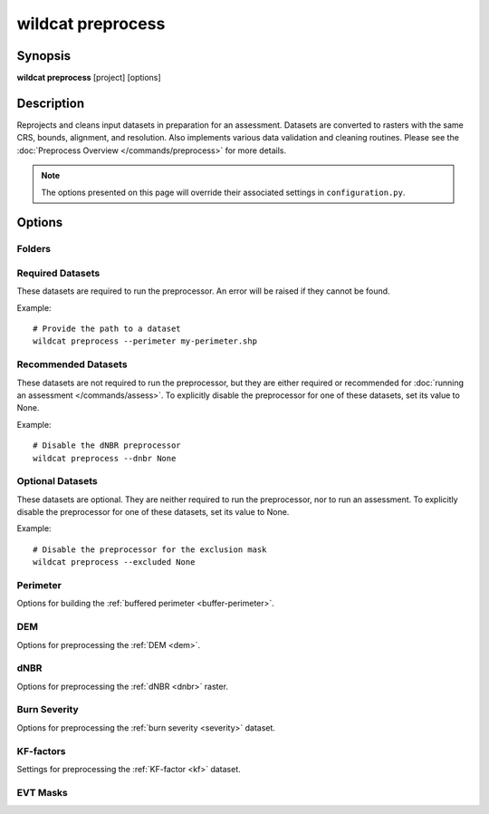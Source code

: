 wildcat preprocess
==================

.. highlight:: bash

Synopsis
--------

**wildcat preprocess** [project] [options]


Description
-----------

Reprojects and cleans input datasets in preparation for an assessment. Datasets are converted to rasters with the same CRS, bounds, alignment, and resolution. Also implements various data validation and cleaning routines. Please see the :doc:`Preprocess Overview </commands/preprocess>` for more details.

.. note::
    
    The options presented on this page will override their associated settings in ``configuration.py``.


Options
-------

.. program:: preprocess

Folders
+++++++

.. option:: project

    Indicates the project folder in which to run the preprocessor. If not specified, interprets the current folder as the project folder. If the project folder contains a ``configuration.py`` file, then the file will be used to configure the preprocessor.

    Example::

        # Preprocess a project
        wildcat preprocess my-project

        # Preprocess the current folder
        wildcat preprocess


.. option:: -i PATH, --inputs PATH

    The folder in which to search for input dataset files.

    Example::

        # Preprocess datasets in a different folder
        wildcat preprocess --inputs my-other-inputs

    *Overrides setting:* :confval:`inputs`


.. option:: -o PATH, --preprocessed PATH

    The folder in which to save preprocessed rasters.

    Example::

        # Save preprocessed rasters in a different folder
        wildcat preprocess --preprocessed my-other-folder

    *Overrides setting:* :confval:`preprocessed`


Required Datasets
+++++++++++++++++

These datasets are required to run the preprocessor. An error will be raised if they cannot be found.

Example::

    # Provide the path to a dataset
    wildcat preprocess --perimeter my-perimeter.shp

.. option:: --perimeter PATH

    The path to a fire perimeter mask. Usually a Polygon or MultiPolygon feature file, but may also be a raster mask.
    
    The mask will be :ref:`buffered <buffer-perimeter>`, and the extent of the buffered perimeter will define the domain of the analysis. Pixels within the perimeter may be used to :ref:`delineate <delineate>` the initial network, and stream segments sufficiently within the perimeter are retained during :ref:`network filtering <filter>`.

    Most users will likely want to run wildcat for an active or recent fire, but you can also find links to historical fire perimeters here: :ref:`Fire perimeter datasets <data-fires>`

    *Overrides setting:* :confval:`perimeter`


.. option:: --dem PATH

    The path to the digital elevation model (DEM) raster dataset. This dataset sets the CRS, resolution, and alignment of the preprocessed rasters. Also used to :ref:`characterize the watershed <characterize>`, including determining flow directions.

    The DEM must be georeferenced and we strongly recommend using a DEM with 10 meter resolution (±3 meters). This is because wildcat's hazard assessment models were calibrated using data from a 10 meter DEM. See also `Smith et al., 2019 <https://esurf.copernicus.org/articles/7/475/2019/>`_ for a discussion of the effects of DEM resolution on topographic analysis.

    You can find links to 10-meter DEM datasets here: :ref:`DEM datasets <data-dem>`

    *Overrides setting:* :confval:`dem`


Recommended Datasets
++++++++++++++++++++

These datasets are not required to run the preprocessor, but they are either required or recommended for :doc:`running an assessment </commands/assess>`. To explicitly disable the preprocessor for one of these datasets, set its value to None.

Example::

    # Disable the dNBR preprocessor
    wildcat preprocess --dnbr None


.. option:: --dnbr PATH

    The path to the differenced normalized burn ratio (dNBR) raster. Used to estimate debris-flow :ref:`likelihoods <likelihoods>` and :ref:`rainfall thresholds <thresholds>`. Optionally used to :ref:`estimate burn severity <estimate-severity>`. Should be (raw dNBR * 1000) with values ranging from approximately -1000 to 1000.

    Most users will likely want to run wildcat for an active or recent fire, but you can also find links to historical dNBR datasets here: :ref:`dNBR datasets <data-fires>`

    *Overrides setting:* :confval:`dnbr`


.. option:: --severity PATH

    The path to a `BARC4-like <https://burnseverity.cr.usgs.gov/baer/faqs>`_ soil burn severity dataset. Usually a raster, but may also be a Polygon or MultiPolygon feature file. If a Polygon/MultiPolygon file, then you must provide the :confval:`severity_field` setting.
    
    The burn severity raster is used to :ref:`locate burned areas <severity-masks>`, which are used to :ref:`delineate <delineate>` the stream segment network. Also used to locate areas burned at moderate-or-high severity, which are used to estimate debris flow :ref:`likelihoods <likelihoods>`, :ref:`volumes <volumes>`, and :ref:`rainfall thresholds <thresholds>`. If missing, this dataset will be :ref:`estimated from the dNBR <estimate-severity>` using the values from the :confval:`severity_thresholds` setting.

    Most users will likely want to run wildcat for an active or recent fire, but you can also find links to historical burn severity datasets here: :ref:`severity datasets <data-fires>`

    *Overrides setting:* :confval:`severity`


.. option:: --kf PATH

    The path to a :ref:`soil KF-factor <kf-factors>` dataset. Often a Polygon or MultiPolygon feature file, but may also be a numeric raster. If a Polygon/MultiPolygon file, then you must also provide the :confval:`kf_field` setting.

    The KF-factors are used to estimate debris-flow :ref:`likelihoods <likelihoods>` and :ref:`rainfall thresholds <thresholds>`. Values should be positive, and the preprocessor will :ref:`convert non-positive values to NoData <constrain-kf>` by default.

    You can find links to KF-factor datasets here: :ref:`KF-factor datasets <data-kf>`

    *Overrides setting:* :confval:`kf`


.. option:: --evt PATH

    The path to an existing vegetation type (EVT) raster. This is typically a raster of classification code integers. Although not required for an assessment, the EVT is used to :ref:`build water, development, and exclusion masks <evt-masks>`, which can improve the design of the stream segment network.

    You can find links to EVT datasets here: :ref:`EVT datasets <data-evt>`

    *Overrides setting:* :confval:`evt`


Optional Datasets
+++++++++++++++++

These datasets are optional. They are neither required to run the preprocessor, nor to run an assessment. To explicitly disable the preprocessor for one of these datasets, set its value to None.

Example::

    # Disable the preprocessor for the exclusion mask
    wildcat preprocess --excluded None


.. option:: --retainments PATH
    
    The path to a dataset indicating the locations of debris retainment features. Usually a Point or MultiPoint feature file, but may also be a raster mask. Pixels downstream of these features will not be used for :ref:`network delineation <delineate>`.

    *Overrides setting:* :confval:`retainments`


.. option:: --excluded PATH

    The path to a dataset of areas that should be excluded from :ref:`network delineation <delineate>`. Usually a Polygon or MultiPolygon feature file, but may also be a raster mask. Pixels in these areas will not be used to delineate the network. If provided in conjunction with the :confval:`excluded_evt` setting, then the two masks will be combined to produce the final preprocessed exclusion mask.

    *Overrides setting:* :confval:`excluded`


.. option:: --included PATH

    The path to a dataset of areas that should be retained when :ref:`filtering <filter>` the network. Usually a Polygon or MultiPolygon feature file, but may also be a raster mask. Any stream segment that intersects one of these areas will automatically be retained in the network - it will not need to pass any other filtering criteria.

    *Overrides setting:* :confval:`included`


.. option:: --iswater PATH

    The path to a water body mask. Usually a Polygon or MultiPolygon feature file, but may also be a raster mask. Pixels in the mask will not be used for :ref:`network delineation <delineate>`. If provided in conjunction with the :confval:`water` setting, then the two masks will be combined to produce the final preprocessed water mask.

    *Overrides setting:* :confval:`iswater`


.. option:: --isdeveloped PATH

    The path to a human-development mask. Usually a Polygon or MultiPolygon feature file, but may also be a raster mask. The development mask is used to inform :ref:`network filtering <filter>`. If provided in conjunction with the :confval:`developed` setting, then the two masks will be combined to produce the final preprocessed development raster.

    *Overrides setting:* :confval:`isdeveloped`


Perimeter
+++++++++
Options for building the :ref:`buffered perimeter <buffer-perimeter>`.

.. option:: --buffer-km DISTANCE

    The number of kilometers to buffer the fire perimeter. The extent of the buffered perimeter defines the domain of the analysis.

    Example::

        # Buffer the perimeter 3.5 kilometers
        wildcat preprocess --buffer-km 3.5

    *Overrides setting:* :confval:`buffer_km`


DEM
+++
Options for preprocessing the :ref:`DEM <dem>`.

.. option:: --resolution-limits-m MIN MAX

    The allowed range of DEM resolutions in meters. The first value is the minimum allowed resolution, and the second is the maximum resolution. If either the X-axis or the Y-axis of the DEM has a resolution outside of this range, then this will trigger the :confval:`resolution_check`.

    Example::

        # Require resolution between 8 and 12 meters
        wildcat preprocess --resolution-limits-m 8 12

    *Overrides setting:* :confval:`resolution_limits_m`


.. option:: --resolution-check <warn | error | none>

    Specify what should happen when the DEM does not have an allowed resolution. Options are:

    * ``error``: Raises an error and stops the preprocessor
    * ``warn``: Logs a warning to the console, but continues preprocessing
    * ``none``: Does nothing and continues preprocessing

    Example::

        # Issue a warning instead of an error
        wildcat preprocess --resolution-check warn

    *Overrides setting:* :confval:`resolution_check`


dNBR
++++
Options for preprocessing the :ref:`dNBR <dnbr>` raster.

.. option:: --dnbr-scaling-check <warn | error | none>

    Specify what should happen when the dNBR fails the :ref:`scaling check <dnbr-scaling>`. The dNBR will fail this check if all the dNBR data values are between -10 and 10. Options are:

    * ``error``: Raises an error and stops the preprocessor
    * ``warn``: Logs a warning to the console, but continues preprocessing
    * ``none``: Does nothing and continues preprocessing

    Example::

        # Raise an error if the dNBR fails the check
        wildcat preprocess --dnbr-scaling-check error

    *Overrides setting:* :confval:`dnbr_scaling_check`


.. option:: --dnbr-limits MIN MAX

    Specify the lower and upper bounds of the :ref:`dNBR valid data range <constrain-dnbr>`.

    Example::

        # Constrain dNBR values between -1500 and 2000
        wildcat preprocess --dnbr-limits -1500 2000

    *Overrides setting:* :confval:`dnbr_limits`


.. option:: --no-constrain-dnbr

    Do not :ref:`constrain dNBR <constrain-dnbr>` data values to a valid range.

    Example::

        # Do not constrain dNBR
        wildcat preprocess --no-constrain-dnbr

    *Overrides setting:* :confval:`constrain_dnbr`


Burn Severity
+++++++++++++
Options for preprocessing the :ref:`burn severity <severity>` dataset.

.. option:: --severity-field NAME

    The name of the data attribute field from which to read burn severity data when the :confval:`severity` dataset is a Polygon or MultiPolygon feature file. Ignored if the severity dataset is a raster, or if severity is estimated from the dNBR.

    Example::

        # Read severity data from the "Burn_Sev" field
        wildcat preprocess --severity-field Burn_Sev

    *Overrides setting:* :confval:`severity_field`


.. option:: --severity-thresholds LOW MODERATE HIGH

    Specifies the dNBR thresholds used to classify severity levels when :ref:`estimating severity <estimate-severity>` from the dNBR, . The first value is the breakpoint between unburned and low severity. The second value is the breakpoint between low and moderate severity, and the third value is the breakpoint between moderate and high severity. A dNBR value that exactly equals a breakpoint will be classified at the lower severity level. This option is ignored if a severity dataset is provided, or if :confval:`estimate_severity` is ``False``.

    Example::

        # Estimate severity using dNBR breakpoints at 100, 250, and 500
        wildcat preprocess --severity-thresholds 100 250 500

    *Overrides setting:* :confval:`severity_thresholds`


.. option:: --no-estimate-severity

    Do not :ref:`estimate severity <estimate-severity>` from dNBR, even when the severity dataset is missing.

    Example::

        # Never estimate severity from dNBR
        wildcat preprocess --no-estimate-severity

    *Overrides setting:* :confval:`estimate_severity`


.. option:: --no-contain-severity

    Do not :ref:`contain burn severity <contain-severity>` values within the fire perimeter. Burn severity values outside the perimeter will be left unaltered.

    Example::

        # Do not contain severity within the perimeter
        wildcat preprocess --no-contain-severity

    *Overrides setting:* :confval:`contain_severity`

KF-factors
++++++++++
Settings for preprocessing the :ref:`KF-factor <kf>` dataset.

.. option:: --kf-field NAME

    The name of the data attribute field from which to read KF-factor data when the :confval:`kf` dataset is a Polygon or MultiPolygon feature file. Ignored if the KF-factor dataset is a raster.

    Example::

        # Load KF-factor values from the "KFFACT" data field
        wildcat preprocess --kf-field KFFACT

    *Overrides setting:* :confval:`kf_field`


.. option:: --no-constrain-kf

    Do not :ref:`constrain KF-factor data <constrain-kf>` to positive values.

    Example::

        # Do not constrain KF-factors
        wildcat preprocess --no-constrain-kf
    
    *Overrides setting:* :confval:`constrain_kf`


.. option:: --max-missing-kf-ratio RATIO

    A maximum allowed proportion of missing KF-factor data. Exceeding this level will trigger the :confval:`missing_kf_check`. The ratio should be a value from 0 to 1.

    Example::

        # Issue warning if 5% of the KF-factor data is missing
        wildcat preprocess --max-missing-kf-ratio 0.05

    *Overrides setting:* :confval:`max_missing_kf_ratio`


.. option:: --missing-kf-check <error | warn | none>

    What to do if the proportion of :ref:`missing KF-factor data <missing-kf>` exceeds the maximum level and there is no fill value. Options are:

    * ``error``: Raises an error and stops the preprocessor
    * ``warn``: Logs a warning to the console, but continues preprocessing
    * ``none``: Does nothing and continues preprocessing

    This option is ignored if :confval:`kf_fill` is not ``False``.

    Example::

        # Disable the KF-factor warning
        wildcat preprocess --missing-kf-check none

    *Overrides setting:* :confval:`missing_kf_check`


.. option:: --kf-fill <False | True | NUMBER | PATH>

    Indicates how to :ref:`fill missing KF-factor values <fill-kf>`. Options are
    
    * ``False``: Does not fill missing values
    * ``True``: Replaces missing values with the median KF-factor in the dataset
    * ``NUMBER``: Replaces missing values with the indicated number
    * ``PATH``: Uses the indicated dataset to implement spatially varying fill values. Missing KF-factor values are replaced with the co-located value in the fill-value dataset. Usually a Polygon or MultiPolygon feature file, but may also be a raster dataset. If a Polygon/MultiPolygon file, then you must also provide the :confval:`kf_fill_field` setting.

    Examples::

        # Do not fill missing values
        wildcat preprocess --kf-fill False

        # Replace missing values with the median
        wildcat preprocess --kf-fill True

        # Replace with a specific number
        wildcat preprocess --kf-fill 0.8

        # Replace using a spatially varying dataset
        wildcat preprocess --kf-fill my-kf-fill-file.shp

    *Overrides setting:* :confval:`kf_fill`


.. option:: --kf-fill-field NAME

    The name of the data attribute field from which to read KF-factor fill values when :confval:`kf_fill` is the path to a Polygon or MultiPolygon feature file. Ignored if :confval:`kf_fill` is anything else.

    Example::

        # Read fill value data from the "FILL_VALUE" field
        wildcat preprocess --kf-fill-field FILL_VALUE

    *Overrides setting:* :confval:`kf_fill_field`


EVT Masks
+++++++++

.. option:: --water VALUE...

    A list of EVT values that should be classified as water bodies. These pixels will not be used for :ref:`network delineation <delineate>`. Ignored if there is no :confval:`evt` dataset. If provided in conjunction with the :confval:`iswater` dataset, then the two masks will be combined to produce the final preprocessed water mask.

    Examples::

        # Classify EVT values as water
        wildcat preprocess --water 1 2 3

    *Overrides setting:* :confval:`water`


.. option:: --no-find-water

    Do not build a water mask from the EVT. Cannot be used with the :option:`--water <preprocess --water>` option.

    Example::

        # Do not build a water mask from the EVT
        wildcat preprocess --no-find-water

    *Overrides setting:* :confval:`water`


.. option:: --developed VALUE...

    A list of EVT values that should be classified as human development. The development mask will be used to inform :ref:`network filtering <filter>`. Ignored if there is no :confval:`evt` dataset. If provided in conjunction with the :confval:`isdeveloped` dataset, then the two masks will be combined to produce the final preprocessed development mask.

    Example::

        # Classify EVT values as development
        wildcat preprocess --developed 7296 7297 7298 7299

    *Overrides setting:* :confval:`developed`


.. option:: --no-find-developed

    Do not build a development mask from the EVT. Cannot be used with the :option:`--developed <preprocess --developed>` option.

    Example::

        # Do not built a development mask from the EVT
        wildcat preprocess --no-find-developed

    *Overrides setting:* :confval:`developed`


.. option:: --excluded-evt VALUE...
    
    A list of EVT values that should be classified as excluded areas. These pixels will not be used for :ref:`network delineation <delineate>`. Ignored if there is no :confval:`evt` dataset. If provided in conjunction with the :confval:`excluded` dataset, then the two masks will be combined to produce the final preprocessed exclusion mask.

    Example::

        # Classify EVT values as excluded areas
        wildcat preprocess --excluded-evt 1 2 3

    *Overrides setting:* :confval:`excluded_evt`


.. option:: --no-find-excluded

    Do not build an exclusion mask from the EVT. Cannot be used with the :option:`--excluded-evt <preprocess --excluded-evt>` option.

    Example::

        # Do not build an exclusion mask from the EVT
        wildcat preprocess --no-find-excluded

    *Overrides setting:* :confval:`excluded_evt`

